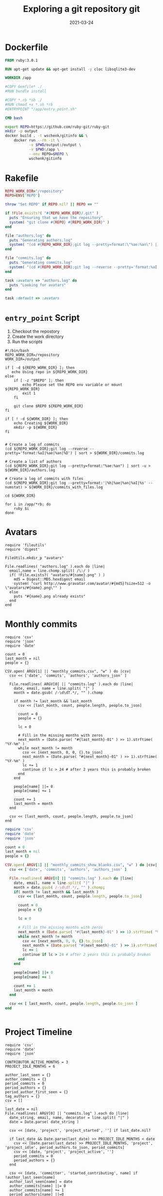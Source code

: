 #+title: Exploring a git repository
#+title: git
#+date: 2021-03-24
#+draft: true

* Dockerfile

#+begin_src Dockerfile :tangle Dockerfile
FROM ruby:3.0.1

RUN apt-get update && apt-get install -y cloc libsqlite3-dev

WORKDIR /app

#COPY Gemfile* ./
#RUN bundle install

#COPY *.rb *sh ./
#RUN chmod +x *.sh *rb
#ENTRYPOINT "/app/entry_point.sh"

CMD bash
#+end_src

#+begin_src bash :tangle gitinfo
  export REPO=https://github.com/ruby-git/ruby-git
  mkdir -p output
  docker build . -t wschenk/gitinfo && \
      docker run --rm -it \
             -v $PWD/output:/output \
             -v $PWD:/app \
             --env REPO=$REPO \
             wschenk/gitinfo
#+end_src

#             -v $PWD:/app \

* Rakefile

#+begin_src ruby :tangle Rakefile
  REPO_WORK_DIR="/repository"
  REPO=ENV['REPO']

  throw "Set REPO" if REPO.nil? || REPO == ""

  if !File.exists?( "#{REPO_WORK_DIR}/.git" )
    puts "Ensuring that we have the repository"
    system( "git clone #{REPO} #{REPO_WORK_DIR}" )
  end

  file "authors.log" do
    puts "Generating authors.log"
    system( "(cd #{REPO_WORK_DIR};git log --pretty=format:\"%ae:%an\") | sort -u > authors.log" )
  end

  file "commits.log" do
    puts "Generating commits.log"
    system( "(cd #{REPO_WORK_DIR};git log --reverse --pretty='format:%aI|%ae|%an|%D') | sort > commits.log" )
  end

  task :avatars => "authors.log" do
    puts "Looking for avatars"
  end

  task :default => :avatars
#+end_src
* =entry_point= Script

1. Checkout the repostory
2. Create the work directory
3. Run the scripts
   
#+begin_src bash tangle entry_point.sh
  #!/bin/bash
  REPO_WORK_DIR=/repository
  WORK_DIR=/output

  if [ -d ${REPO_WORK_DIR} ]; then
     echo Using repo in ${REPO_WORK_DIR}
  else
      if [ -z "$REPO" ]; then
          echo Please set the REPO env variable or mount ${REPO_WORK_DIR}
          exit 1
      fi

      git clone $REPO ${REPO_WORK_DIR}
  fi

  if [ ! -d ${WORK_DIR} ]; then
      echo Creating ${WORK_DIR}
      mkdir -p ${WORK_DIR}
  fi


  # Create a log of commits
  (cd ${REPO_WORK_DIR};git log --reverse --pretty='format:%aI|%ae|%an|%D') | sort > ${WORK_DIR}/commits.log

  # Create a list of authors
  (cd ${REPO_WORK_DIR};git log --pretty=format:"%ae:%an") | sort -u > ${WORK_DIR}/authors.log

  # Create a log of commits with files
  (cd ${REPO_WORK_DIR};git log --pretty=format:'|%h|%ae|%an|%aI|%s' --numstat) > ${WORK_DIR}/commits_with_files.log

  cd ${WORK_DIR}

  for i in /app/*rb; do
      ruby $i
  done
#+end_src

* Avatars
#+begin_src ruby tangle avatars.rb
  require 'fileutils'
  require 'digest'

  FileUtils.mkdir_p "avatars"

  File.readlines( "authors.log" ).each do |line|
    email,name = line.chomp.split( /\:/ )
    if( !File.exists?( "avatars/#{name}.png" ) )
      md5 = Digest::MD5.hexdigest email
      system( "curl http://www.gravatar.com/avatar/#{md5}?size=512 -o \"avatars/#{name}.png\"" )
    else
      puts "#{name}.png already exists"
    end
  end
#+end_src

* Monthly commits

#+begin_src ruby tangle monthly_commits.rb
  require 'csv'
  require 'json'
  require 'date'

  count = 0
  last_month = nil
  people = {}

  CSV.open( ARGV[1] || "monthly_commits.csv", "w" ) do |csv|
    csv << ['date', 'commits', 'authors', 'authors_json' ]

    File.readlines( ARGV[0] || "commits.log" ).each do |line|
      date, email, name = line.split( "|" )
      month = date.gsub( /-\d\dT.*/, "" ).chomp

      if month != last_month && last_month
        csv << [last_month, count, people.length, people.to_json]

        count = 0
        people = {}

        lc = 0
      
        # Fill in the missing months with zeros
        next_month = (Date.parse( "#{last_month}-01" ) >> 1).strftime( "%Y-%m" )
        while next_month != month
          csv << [next_month, 0, 0, {}.to_json]
          next_month = (Date.parse( "#{next_month}-01" ) >> 1).strftime( "%Y-%m" )
          lc += 1
          continue if lc > 24 # after 2 years this is probably broken
        end
      end

      people[name] ||= 0
      people[name] += 1

      count += 1
      last_month = month
    end

    csv << [last_month, count, people.length, people.to_json]
  end
#+end_src

#+begin_src ruby
require 'csv'
require 'date'
require 'json'

count = 0
last_month = nil
people = {}

CSV.open( ARGV[1] || "monthly_commits_show_blanks.csv", "w" ) do |csv|
  csv << ['date', 'commits', 'authors', 'authors_json' ]

  File.readlines( ARGV[0] || "commits.log" ).each do |line|
    date, email, name = line.split( "|" )
    month = date.gsub( /-\d\dT.*/, "" ).chomp;
    if( month != last_month && last_month )
      csv << [last_month, count, people.length, people.to_json]

      count = 0
      people = {}
      
      lc = 0
      
      # Fill in the missing months with zeros
      next_month = (Date.parse( "#{last_month}-01" ) >> 1).strftime( "%Y-%m" )
      while next_month != month
        csv << [next_month, 0, 0, {}.to_json]
        next_month = (Date.parse( "#{next_month}-01" ) >> 1).strftime( "%Y-%m" )
        lc += 1
        continue if lc > 24 # after 2 years this is probably broken
      end
    end
    
    people[name] ||= 0
    people[name] += 1
    
    count += 1
    last_month = month
  end
  
  csv << [ last_month, count, people.length, people.to_json ]
end


#+end_src
* Project Timeline

#+begin_src ruby tangle project_timeline.rb
  require 'csv'
  require 'date'
  require 'json'

  CONTRIBUTOR_ACTIVE_MONTHS = 3
  PROJECT_IDLE_MONTHS = 6

  author_last_seen = {}
  author_commits = {}
  period_commits = 0
  period_authors = {}
  period_author_first_seen = {}
  tag_authors = {}
  csv = []

  last_date = nil
  File.readlines( ARGV[0] || "commits.log" ).each do |line|
    date_string, email, name, decorator = line.split( "|" )
    date = Date.parse( date_string )
  
    csv << [date, 'project', 'project_started', ''] if last_date.nil?
  
    if last_date && Date.parse(last_date) >> PROJECT_IDLE_MONTHS < date
      csv << [Date.parse(last_date) >> PROJECT_IDLE_MONTHS, 'project', 'project_idle', period_authors.to_json, period_commits]
      csv << [date, 'project', 'project_active', '']
      period_commits = 0
      period_authors = {}
    end
  
    csv << [date, 'committer', 'started_contributing', name] if !author_last_seen[name]
    author_last_seen[name] = date
    author_commits[name] ||= 0
    author_commits[name] += 1
    period_authors[name] ||=0
    period_authors[name] += 1
    period_author_first_seen[name] ||= date
    tag_authors[name] ||= 0
    tag_authors[name] += 1
  
    left_authors = []
    author_last_seen.each do |author,last_seen|
      if last_seen >> CONTRIBUTOR_ACTIVE_MONTHS < date
        left_authors << author
        csv << [last_seen >> CONTRIBUTOR_ACTIVE_MONTHS, 'committer', 'left_project', author, author_commits[author]]
        csv << [period_author_first_seen[author], 'committer', 'activity_between', author, author_last_seen[author], author_commits[author]]
        author_commits.delete author
        period_author_first_seen.delete author
      end
    end
    left_authors.each { |author| author_last_seen.delete( author ) }

    # Add tagging event
    if decorator =~ /tag: (.*)/
      csv << [date, 'project', 'tag', $1, name, tag_authors.to_json]
      tag_authors = {}
    end
  
    last_date = date_string
    period_commits += 1
  end

  # Dump out remaining active people

  period_author_first_seen.each do |author,first_seen|
    csv << [first_seen, 'committer', 'activity_between', author, author_last_seen[author], author_commits[author]]
  end

  csv << [Date.parse(last_date), 'project', 'last_data', author_commits.to_json, period_commits]

  CSV.open( ARGV[1] || "project_timeline.csv", "w" ) do |out|
    out << ['date','actor', 'action', 'data', 'commits']

    csv.sort { |a,b| a[0] <=> b[0] }.each { |x| out << x }
  end

#+end_src
* Files

We'll need a =Gemfile= to include for the sqlite3 gem.

#+begin_src bash
  sudo apt-get install libsqlite3-dev
#+end_src

#+begin_src ruby tangle Gemfile
  # frozen_string_literal: true

  source "https://rubygems.org"

  git_source(:github) {|repo_name| "https://github.com/#{repo_name}" }

  gem "sqlite3", "~> 1.4"
#+end_src

#+begin_src ruby tangle sqlite.rb
  require 'sqlite3'

  def create_database filename
    db = SQLite3::Database.new filename

    rows = db.execute <<-SQL1
         CREATE TABLE IF NOT EXISTS commits (
                id	TEXT UNIQUE,
                summary	TEXT,
                author_name	TEXT,
                author_email	TEXT,
                author_when	DATETIME
                );
  SQL1

    rows = db.execute <<-SQL2
         CREATE TABLE IF NOT EXISTS commit_files (
                id    TEXT,
                name  TEXT,
                added INT,
                deleted INT
                );
  SQL2

    db
  end

  def add_commit db, id, email, name, date, summary
    ret = db.execute("INSERT INTO commits (id, summary, author_name, author_email, author_when)
          VALUES (?, ?, ?, ?, ?)", [id, summary, name, email, date ] )
  end

  def add_file_commit db, id, file, added, deleted
    ret = db.execute("INSERT INTO commit_files (id, name, added, deleted)
          VALUES (?, ?, ?, ?)", [id, file, added, deleted] )

  end

  def parse_file db, file
    commit = nil
    File.open( file ).each_line do |line|
      line.chomp!
      if line[0] == '|'
        md = /\|(.*?)\|(.*?)\|(.*?)\|(.*?)\|(.*)/.match( line )
        commit = md[1]

        puts line

        begin
          add_commit db, md[1], md[2], md[3], md[4], md[5]
        rescue SQLite3::ConstraintException
          puts "Found existing commit, exiting"
          exit
        end
      elsif line.length != 0
        md = /([\d|-]*)\s*([\d|-]*)\s*(.*)/.match( line )
        add_file_commit db, commit, md[3], md[1], md[2]
      end
    end
  end

  db = create_database "commits.db"
  db.transaction
  parse_file db, "commits_with_files.log"
  db.commit
#+end_src
* Tags
* References
# Local Variables:
# eval: (add-hook 'after-save-hook (lambda ()(org-babel-tangle)) nil t)
# End:
